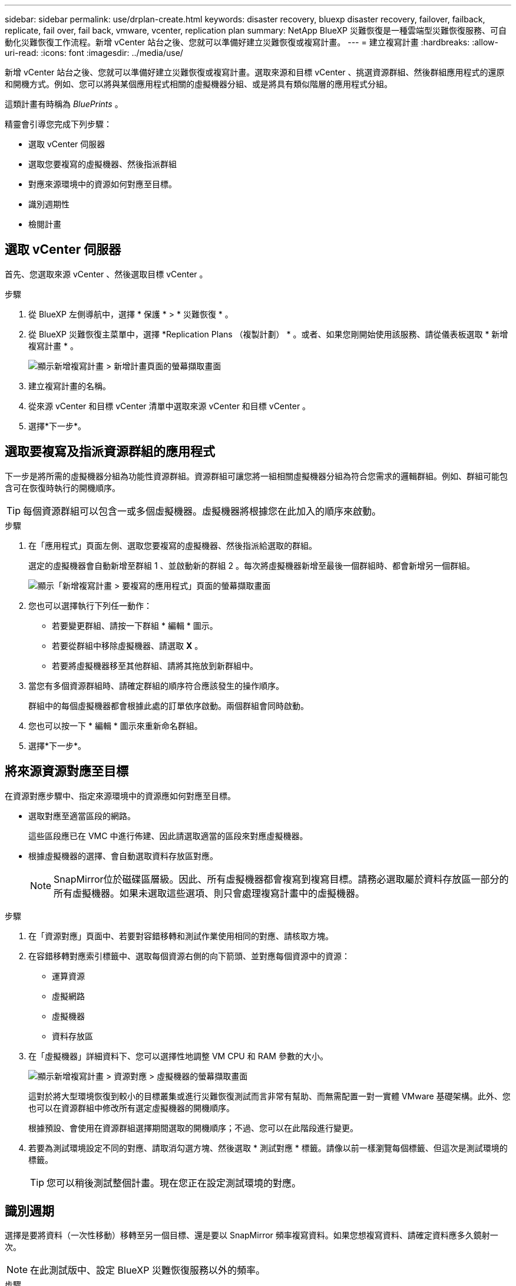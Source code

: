 ---
sidebar: sidebar 
permalink: use/drplan-create.html 
keywords: disaster recovery, bluexp disaster recovery, failover, failback, replicate, fail over, fail back, vmware, vcenter, replication plan 
summary: NetApp BlueXP 災難恢復是一種雲端型災難恢復服務、可自動化災難恢復工作流程。新增 vCenter 站台之後、您就可以準備好建立災難恢復或複寫計畫。 
---
= 建立複寫計畫
:hardbreaks:
:allow-uri-read: 
:icons: font
:imagesdir: ../media/use/


[role="lead"]
新增 vCenter 站台之後、您就可以準備好建立災難恢復或複寫計畫。選取來源和目標 vCenter 、挑選資源群組、然後群組應用程式的還原和開機方式。例如、您可以將與某個應用程式相關的虛擬機器分組、或是將具有類似階層的應用程式分組。

這類計畫有時稱為 _BluePrints_ 。

精靈會引導您完成下列步驟：

* 選取 vCenter 伺服器
* 選取您要複寫的虛擬機器、然後指派群組
* 對應來源環境中的資源如何對應至目標。
* 識別週期性
* 檢閱計畫




== 選取 vCenter 伺服器

首先、您選取來源 vCenter 、然後選取目標 vCenter 。

.步驟
. 從 BlueXP 左側導航中，選擇 * 保護 * > * 災難恢復 * 。
. 從 BlueXP 災難恢復主菜單中，選擇 *Replication Plans （複製計劃） * 。或者、如果您剛開始使用該服務、請從儀表板選取 * 新增複寫計畫 * 。
+
image:dr-plan-create-name.png["顯示新增複寫計畫 > 新增計畫頁面的螢幕擷取畫面"]

. 建立複寫計畫的名稱。
. 從來源 vCenter 和目標 vCenter 清單中選取來源 vCenter 和目標 vCenter 。
. 選擇*下一步*。




== 選取要複寫及指派資源群組的應用程式

下一步是將所需的虛擬機器分組為功能性資源群組。資源群組可讓您將一組相關虛擬機器分組為符合您需求的邏輯群組。例如、群組可能包含可在恢復時執行的開機順序。


TIP: 每個資源群組可以包含一或多個虛擬機器。虛擬機器將根據您在此加入的順序來啟動。

.步驟
. 在「應用程式」頁面左側、選取您要複寫的虛擬機器、然後指派給選取的群組。
+
選定的虛擬機器會自動新增至群組 1 、並啟動新的群組 2 。每次將虛擬機器新增至最後一個群組時、都會新增另一個群組。

+
image:dr-plan-create-apps-vms.png["顯示「新增複寫計畫 > 要複寫的應用程式」頁面的螢幕擷取畫面"]

. 您也可以選擇執行下列任一動作：
+
** 若要變更群組、請按一下群組 * 編輯 * 圖示。
** 若要從群組中移除虛擬機器、請選取 *X* 。
** 若要將虛擬機器移至其他群組、請將其拖放到新群組中。


. 當您有多個資源群組時、請確定群組的順序符合應該發生的操作順序。
+
群組中的每個虛擬機器都會根據此處的訂單依序啟動。兩個群組會同時啟動。

. 您也可以按一下 * 編輯 * 圖示來重新命名群組。
. 選擇*下一步*。




== 將來源資源對應至目標

在資源對應步驟中、指定來源環境中的資源應如何對應至目標。

* 選取對應至適當區段的網路。
+
這些區段應已在 VMC 中進行佈建、因此請選取適當的區段來對應虛擬機器。

* 根據虛擬機器的選擇、會自動選取資料存放區對應。
+

NOTE: SnapMirror位於磁碟區層級。因此、所有虛擬機器都會複寫到複寫目標。請務必選取屬於資料存放區一部分的所有虛擬機器。如果未選取這些選項、則只會處理複寫計畫中的虛擬機器。



.步驟
. 在「資源對應」頁面中、若要對容錯移轉和測試作業使用相同的對應、請核取方塊。
. 在容錯移轉對應索引標籤中、選取每個資源右側的向下箭頭、並對應每個資源中的資源：
+
** 運算資源
** 虛擬網路
** 虛擬機器
** 資料存放區


. 在「虛擬機器」詳細資料下、您可以選擇性地調整 VM CPU 和 RAM 參數的大小。
+
image:dr-plan-create-mapping-vms.png["顯示新增複寫計畫 > 資源對應 > 虛擬機器的螢幕擷取畫面"]

+
這對於將大型環境恢復到較小的目標叢集或進行災難恢復測試而言非常有幫助、而無需配置一對一實體 VMware 基礎架構。此外、您也可以在資源群組中修改所有選定虛擬機器的開機順序。

+
根據預設、會使用在資源群組選擇期間選取的開機順序；不過、您可以在此階段進行變更。

. 若要為測試環境設定不同的對應、請取消勾選方塊、然後選取 * 測試對應 * 標籤。請像以前一樣瀏覽每個標籤、但這次是測試環境的標籤。
+

TIP: 您可以稍後測試整個計畫。現在您正在設定測試環境的對應。





== 識別週期

選擇是要將資料（一次性移動）移轉至另一個目標、還是要以 SnapMirror 頻率複寫資料。如果您想複寫資料、請確定資料應多久鏡射一次。


NOTE: 在此測試版中、設定 BlueXP 災難恢復服務以外的頻率。

.步驟
. 在 Recurence （循環）頁面中，選擇 *Migrate* 或 *Replicate* 。
+
** * 移轉 * ：選取以將應用程式移至目標位置。
** * Replicate * ：在週期性複寫中、將目標複本與來源複本的變更保持在最新狀態。


+
image:dr-plan-create-recurrence.png["顯示新增複寫計畫 > 週期性的螢幕擷取畫面"]

. 選擇*下一步*。




== 確認複寫計畫

最後、請花點時間確認複寫計畫。


TIP: 您可以稍後停用或刪除複寫計畫。

.步驟
. 檢閱每個索引標籤中的資訊：規劃詳細資料、容錯移轉對應、虛擬機器。
. 選取 * 新增計畫 * 。
+
計畫即會新增至計畫清單。



